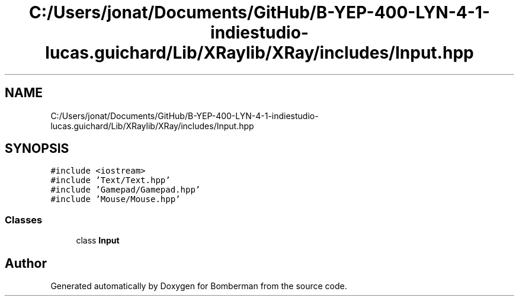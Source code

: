 .TH "C:/Users/jonat/Documents/GitHub/B-YEP-400-LYN-4-1-indiestudio-lucas.guichard/Lib/XRaylib/XRay/includes/Input.hpp" 3 "Mon Jun 21 2021" "Version 2.0" "Bomberman" \" -*- nroff -*-
.ad l
.nh
.SH NAME
C:/Users/jonat/Documents/GitHub/B-YEP-400-LYN-4-1-indiestudio-lucas.guichard/Lib/XRaylib/XRay/includes/Input.hpp
.SH SYNOPSIS
.br
.PP
\fC#include <iostream>\fP
.br
\fC#include 'Text/Text\&.hpp'\fP
.br
\fC#include 'Gamepad/Gamepad\&.hpp'\fP
.br
\fC#include 'Mouse/Mouse\&.hpp'\fP
.br

.SS "Classes"

.in +1c
.ti -1c
.RI "class \fBInput\fP"
.br
.in -1c
.SH "Author"
.PP 
Generated automatically by Doxygen for Bomberman from the source code\&.
